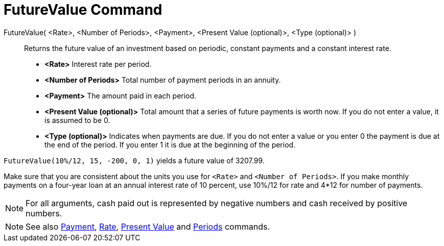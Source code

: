 = FutureValue Command

FutureValue( <Rate>, <Number of Periods>, <Payment>, <Present Value (optional)>, <Type (optional)> )::
  Returns the future value of an investment based on periodic, constant payments and a constant interest rate.

* *<Rate>* Interest rate per period.
* *<Number of Periods>* Total number of payment periods in an annuity.
* *<Payment>* The amount paid in each period.
* *<Present Value (optional)>* Total amount that a series of future payments is worth now. If you do not enter a value,
it is assumed to be 0.
* *<Type (optional)>* Indicates when payments are due. If you do not enter a value or you enter 0 the payment is due at
the end of the period. If you enter 1 it is due at the beginning of the period.

[EXAMPLE]
====

`++FutureValue(10%/12, 15, -200, 0, 1)++` yields a future value of 3207.99.

[NOTE]
====

Make sure that you are consistent about the units you use for `++<Rate>++` and `++<Number of Periods>++`. If you make
monthly payments on a four-year loan at an annual interest rate of 10 percent, use 10%/12 for rate and 4*12 for number
of payments.

====

====

[NOTE]
====

For all arguments, cash paid out is represented by negative numbers and cash received by positive numbers.

====

[NOTE]
====

See also xref:/commands/Payment.adoc[Payment], xref:/commands/Rate.adoc[Rate], xref:/commands/PresentValue.adoc[Present
Value] and xref:/commands/Periods.adoc[Periods] commands.

====
